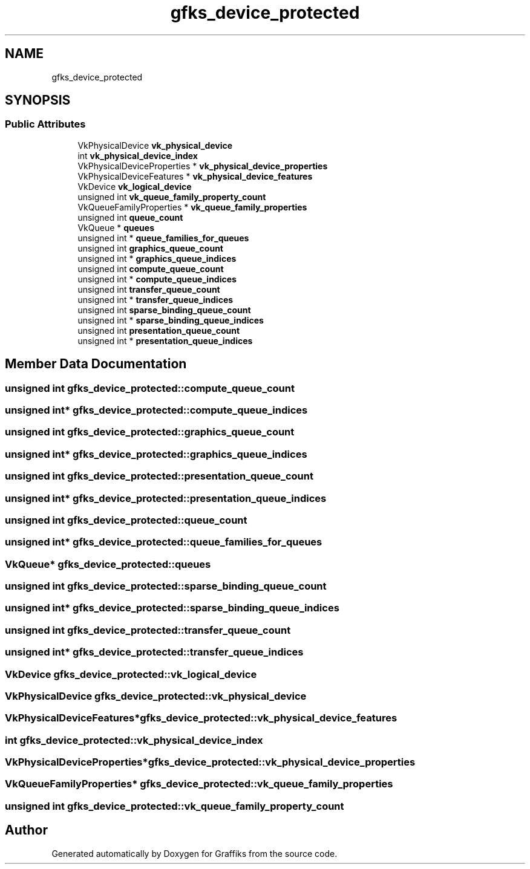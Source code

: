 .TH "gfks_device_protected" 3 "Tue Dec 10 2019" "Graffiks" \" -*- nroff -*-
.ad l
.nh
.SH NAME
gfks_device_protected
.SH SYNOPSIS
.br
.PP
.SS "Public Attributes"

.in +1c
.ti -1c
.RI "VkPhysicalDevice \fBvk_physical_device\fP"
.br
.ti -1c
.RI "int \fBvk_physical_device_index\fP"
.br
.ti -1c
.RI "VkPhysicalDeviceProperties * \fBvk_physical_device_properties\fP"
.br
.ti -1c
.RI "VkPhysicalDeviceFeatures * \fBvk_physical_device_features\fP"
.br
.ti -1c
.RI "VkDevice \fBvk_logical_device\fP"
.br
.ti -1c
.RI "unsigned int \fBvk_queue_family_property_count\fP"
.br
.ti -1c
.RI "VkQueueFamilyProperties * \fBvk_queue_family_properties\fP"
.br
.ti -1c
.RI "unsigned int \fBqueue_count\fP"
.br
.ti -1c
.RI "VkQueue * \fBqueues\fP"
.br
.ti -1c
.RI "unsigned int * \fBqueue_families_for_queues\fP"
.br
.ti -1c
.RI "unsigned int \fBgraphics_queue_count\fP"
.br
.ti -1c
.RI "unsigned int * \fBgraphics_queue_indices\fP"
.br
.ti -1c
.RI "unsigned int \fBcompute_queue_count\fP"
.br
.ti -1c
.RI "unsigned int * \fBcompute_queue_indices\fP"
.br
.ti -1c
.RI "unsigned int \fBtransfer_queue_count\fP"
.br
.ti -1c
.RI "unsigned int * \fBtransfer_queue_indices\fP"
.br
.ti -1c
.RI "unsigned int \fBsparse_binding_queue_count\fP"
.br
.ti -1c
.RI "unsigned int * \fBsparse_binding_queue_indices\fP"
.br
.ti -1c
.RI "unsigned int \fBpresentation_queue_count\fP"
.br
.ti -1c
.RI "unsigned int * \fBpresentation_queue_indices\fP"
.br
.in -1c
.SH "Member Data Documentation"
.PP 
.SS "unsigned int gfks_device_protected::compute_queue_count"

.SS "unsigned int* gfks_device_protected::compute_queue_indices"

.SS "unsigned int gfks_device_protected::graphics_queue_count"

.SS "unsigned int* gfks_device_protected::graphics_queue_indices"

.SS "unsigned int gfks_device_protected::presentation_queue_count"

.SS "unsigned int* gfks_device_protected::presentation_queue_indices"

.SS "unsigned int gfks_device_protected::queue_count"

.SS "unsigned int* gfks_device_protected::queue_families_for_queues"

.SS "VkQueue* gfks_device_protected::queues"

.SS "unsigned int gfks_device_protected::sparse_binding_queue_count"

.SS "unsigned int* gfks_device_protected::sparse_binding_queue_indices"

.SS "unsigned int gfks_device_protected::transfer_queue_count"

.SS "unsigned int* gfks_device_protected::transfer_queue_indices"

.SS "VkDevice gfks_device_protected::vk_logical_device"

.SS "VkPhysicalDevice gfks_device_protected::vk_physical_device"

.SS "VkPhysicalDeviceFeatures* gfks_device_protected::vk_physical_device_features"

.SS "int gfks_device_protected::vk_physical_device_index"

.SS "VkPhysicalDeviceProperties* gfks_device_protected::vk_physical_device_properties"

.SS "VkQueueFamilyProperties* gfks_device_protected::vk_queue_family_properties"

.SS "unsigned int gfks_device_protected::vk_queue_family_property_count"


.SH "Author"
.PP 
Generated automatically by Doxygen for Graffiks from the source code\&.
